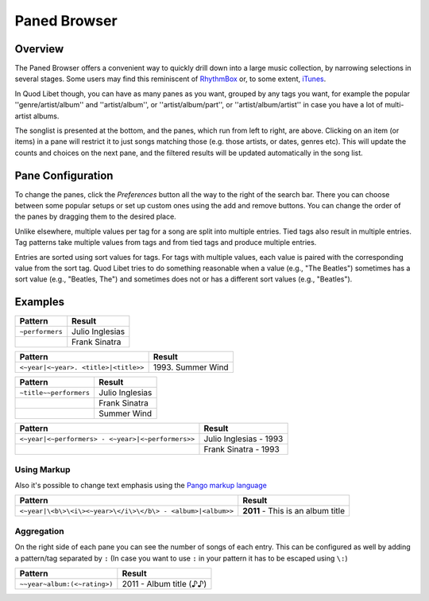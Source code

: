 Paned Browser
=============

Overview
--------

.. image:: ../../images/paned.png
    :scale: 50%
    :align: right

The Paned Browser offers a convenient way to quickly drill down into a large
music collection, by narrowing  selections in several stages. Some users may
find this reminiscent of `RhythmBox <https://wiki.gnome.org/Apps/Rhythmbox>`_
or, to some extent, `iTunes <https://www.apple.com/uk/itunes/>`_.

In Quod Libet though, you can have as many panes as you want, grouped by 
any tags you want, for example the popular ''genre/artist/album'' and 
''artist/album'', or ''artist/album/part'', or  ''artist/album/artist'' in 
case you have a lot of multi-artist albums.

The songlist is presented at the bottom, and the panes, which run from left 
to right, are above. Clicking on an item (or items) in a pane will restrict 
it to just songs matching those (e.g. those artists, or dates, genres etc). 
This will update the counts and choices on the next pane, and the filtered 
results will be updated automatically in the song list.


Pane Configuration
------------------

To change the panes, click the *Preferences* button all the way to the 
right of the search bar. There you can choose between some popular setups 
or set up custom ones using the add and remove buttons. You can change the 
order of the panes by dragging them to the desired place.

Unlike elsewhere, multiple values per tag for a song are split into multiple
entries.  Tied tags also result in multiple entries.  Tag patterns take
multiple values from tags and from tied tags and produce multiple entries.

Entries are sorted using sort values for tags.  For tags with multiple
values, each value is paired with the corresponding value from the sort tag.
Quod Libet tries to do something reasonable when a value (e.g., "The
Beatles") sometimes has a sort value (e.g., "Beatles, The") and sometimes
does not or has a different sort values (e.g., "Beatles").


Examples
--------

+-------------------+-----------------------+
| Pattern           | Result                |
+===================+=======================+
| ``~performers``   | Julio Inglesias       |
+-------------------+-----------------------+
|                   | Frank Sinatra         |
+-------------------+-----------------------+

+--------------------------------------+--------------------------------+
| Pattern                              | Result                         |
+======================================+================================+
| ``<~year|<~year>. <title>|<title>>`` | 1993\. Summer Wind             |
+--------------------------------------+--------------------------------+

+--------------------------------------+--------------------------------+
| Pattern                              | Result                         |
+======================================+================================+
| ``~title~~performers``               | Julio Inglesias                |
+--------------------------------------+--------------------------------+
|                                      | Frank Sinatra                  |
+--------------------------------------+--------------------------------+
|                                      | Summer Wind                    |
+--------------------------------------+--------------------------------+

+---------------------------------------------------+------------------------+
| Pattern                                           | Result                 |
+===================================================+========================+
| ``<~year|<~performers> - <~year>|<~performers>>`` | Julio Inglesias - 1993 |
+---------------------------------------------------+------------------------+
|                                                   | Frank Sinatra - 1993   |
+---------------------------------------------------+------------------------+

Using Markup
^^^^^^^^^^^^

Also it's possible to change text emphasis using the `Pango markup language 
<https://developer.gnome.org/pango/unstable/PangoMarkupFormat.html>`_


=========================================================== =================================
Pattern                                                     Result
=========================================================== =================================
``<~year|\<b\>\<i\><~year>\</i\>\</b\> - <album>|<album>>`` **2011** - This is an album title
=========================================================== =================================


Aggregation
^^^^^^^^^^^

On the right side of each pane you can see the number of songs of each 
entry. This can be configured as well by adding a pattern/tag separated by 
``:`` (In case you want to use ``:`` in your pattern it has to be escaped using 
``\:``)

============================ ===========================
Pattern                      Result
============================ ===========================
``~~year~album:(<~rating>)`` 2011 - Album title     (♪♪)
============================ ===========================
